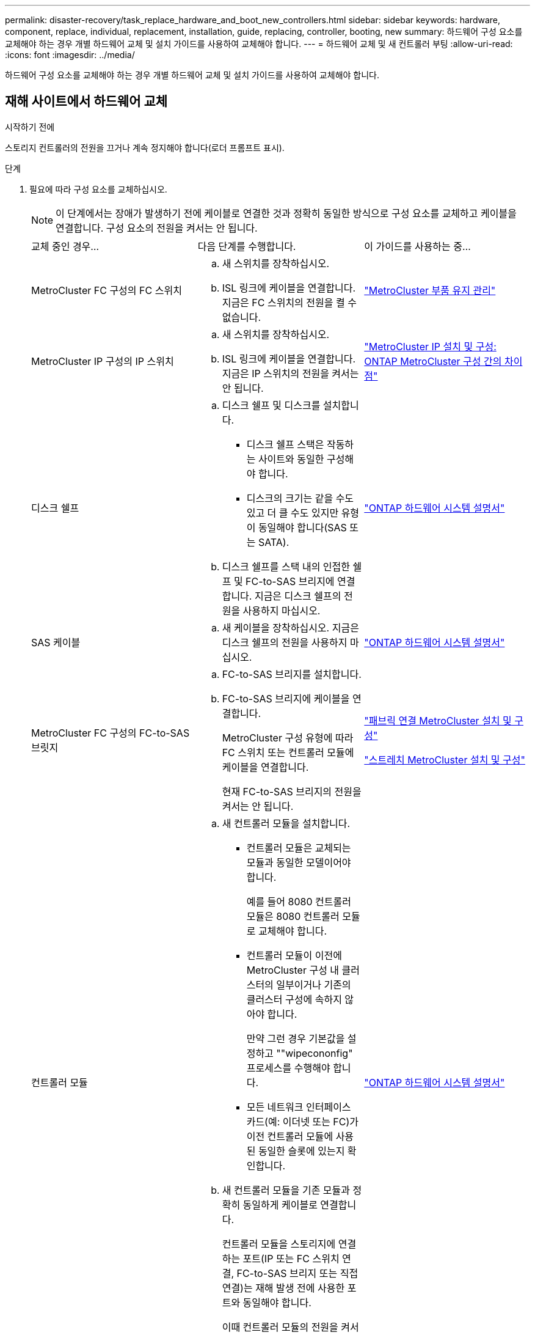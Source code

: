 ---
permalink: disaster-recovery/task_replace_hardware_and_boot_new_controllers.html 
sidebar: sidebar 
keywords: hardware, component, replace, individual, replacement, installation, guide, replacing, controller, booting, new 
summary: 하드웨어 구성 요소를 교체해야 하는 경우 개별 하드웨어 교체 및 설치 가이드를 사용하여 교체해야 합니다. 
---
= 하드웨어 교체 및 새 컨트롤러 부팅
:allow-uri-read: 
:icons: font
:imagesdir: ../media/


[role="lead"]
하드웨어 구성 요소를 교체해야 하는 경우 개별 하드웨어 교체 및 설치 가이드를 사용하여 교체해야 합니다.



== 재해 사이트에서 하드웨어 교체

.시작하기 전에
스토리지 컨트롤러의 전원을 끄거나 계속 정지해야 합니다(로더 프롬프트 표시).

.단계
. 필요에 따라 구성 요소를 교체하십시오.
+

NOTE: 이 단계에서는 장애가 발생하기 전에 케이블로 연결한 것과 정확히 동일한 방식으로 구성 요소를 교체하고 케이블을 연결합니다. 구성 요소의 전원을 켜서는 안 됩니다.

+
|===


| 교체 중인 경우... | 다음 단계를 수행합니다. | 이 가이드를 사용하는 중... 


 a| 
MetroCluster FC 구성의 FC 스위치
 a| 
.. 새 스위치를 장착하십시오.
.. ISL 링크에 케이블을 연결합니다. 지금은 FC 스위치의 전원을 켤 수 없습니다.

| link:../maintain/index.html["MetroCluster 부품 유지 관리"] 


 a| 
MetroCluster IP 구성의 IP 스위치
 a| 
.. 새 스위치를 장착하십시오.
.. ISL 링크에 케이블을 연결합니다. 지금은 IP 스위치의 전원을 켜서는 안 됩니다.

 a| 
link:../install-ip/concept_considerations_differences.html["MetroCluster IP 설치 및 구성: ONTAP MetroCluster 구성 간의 차이점"]



 a| 
디스크 쉘프
 a| 
.. 디스크 쉘프 및 디스크를 설치합니다.
+
*** 디스크 쉘프 스택은 작동하는 사이트와 동일한 구성해야 합니다.
*** 디스크의 크기는 같을 수도 있고 더 클 수도 있지만 유형이 동일해야 합니다(SAS 또는 SATA).


.. 디스크 쉘프를 스택 내의 인접한 쉘프 및 FC-to-SAS 브리지에 연결합니다. 지금은 디스크 쉘프의 전원을 사용하지 마십시오.

| link:http://docs.netapp.com/platstor/index.jsp["ONTAP 하드웨어 시스템 설명서"^] 


 a| 
SAS 케이블
 a| 
.. 새 케이블을 장착하십시오. 지금은 디스크 쉘프의 전원을 사용하지 마십시오.

 a| 
link:http://docs.netapp.com/platstor/index.jsp["ONTAP 하드웨어 시스템 설명서"^]



 a| 
MetroCluster FC 구성의 FC-to-SAS 브릿지
 a| 
.. FC-to-SAS 브리지를 설치합니다.
.. FC-to-SAS 브리지에 케이블을 연결합니다.
+
MetroCluster 구성 유형에 따라 FC 스위치 또는 컨트롤러 모듈에 케이블을 연결합니다.

+
현재 FC-to-SAS 브리지의 전원을 켜서는 안 됩니다.


 a| 
link:../install-fc/index.html["패브릭 연결 MetroCluster 설치 및 구성"]

link:../install-stretch/concept_considerations_differences.html["스트레치 MetroCluster 설치 및 구성"]



 a| 
컨트롤러 모듈
 a| 
.. 새 컨트롤러 모듈을 설치합니다.
+
*** 컨트롤러 모듈은 교체되는 모듈과 동일한 모델이어야 합니다.
+
예를 들어 8080 컨트롤러 모듈은 8080 컨트롤러 모듈로 교체해야 합니다.

*** 컨트롤러 모듈이 이전에 MetroCluster 구성 내 클러스터의 일부이거나 기존의 클러스터 구성에 속하지 않아야 합니다.
+
만약 그런 경우 기본값을 설정하고 ""wipecononfig" 프로세스를 수행해야 합니다.

*** 모든 네트워크 인터페이스 카드(예: 이더넷 또는 FC)가 이전 컨트롤러 모듈에 사용된 동일한 슬롯에 있는지 확인합니다.


.. 새 컨트롤러 모듈을 기존 모듈과 정확히 동일하게 케이블로 연결합니다.
+
컨트롤러 모듈을 스토리지에 연결하는 포트(IP 또는 FC 스위치 연결, FC-to-SAS 브리지 또는 직접 연결)는 재해 발생 전에 사용한 포트와 동일해야 합니다.

+
이때 컨트롤러 모듈의 전원을 켜서는 안 됩니다.


 a| 
link:http://docs.netapp.com/platstor/index.jsp["ONTAP 하드웨어 시스템 설명서"^]

|===
. 모든 구성 요소가 구성에 맞게 케이블로 올바르게 연결되어 있는지 확인합니다.
+
** link:../install-ip/using_rcf_generator.html["MetroCluster IP 구성"]
** link:../install-fc/task_fmc_mcc_transition_cable_the_new_mcc_controllers_to_the_exist_fc_fabrics.html["MetroCluster 패브릭 연결 구성"]






== 이전 컨트롤러 모듈의 시스템 ID 및 VLAN ID 확인

재해 사이트에서 모든 하드웨어를 교체한 후 교체한 컨트롤러 모듈의 시스템 ID를 확인해야 합니다. 디스크를 새 컨트롤러 모듈에 재할당할 때 이전 시스템 ID가 필요합니다. 시스템이 AFF A220, AFF A250, AFF A400, AFF A800, FAS2750인 경우 FAS8300 또는 FAS8700 모델 FAS8700 모델에서는 MetroCluster IP 인터페이스에서 사용하는 VLAN ID도 결정해야 합니다.

.시작하기 전에
재해 사이트의 모든 장비의 전원을 꺼야 합니다.

.이 작업에 대해
이 토론에서는 2노드 및 4노드 구성의 예를 제공합니다. 8노드 구성의 경우 두 번째 DR 그룹의 추가 노드에 장애가 있는지 고려해야 합니다.

2노드 MetroCluster 구성의 경우 각 사이트의 두 번째 컨트롤러 모듈에 대한 참조를 무시할 수 있습니다.

이 절차의 예는 다음과 같은 가정을 기반으로 합니다.

* 사이트 A는 재해 사이트입니다.
* node_A_1이(가) 실패하여 완전히 교체되고 있습니다.
* node_A_2에 장애가 발생하여 완전히 교체되고 있습니다.
+
node_A_2는 4노드 MetroCluster 구성에만 있습니다.

* 사이트 B는 정상적인 사이트입니다.
* node_B_1이 정상 상태임.
* node_B_2가 정상 상태임.
+
node_B_2는 4노드 MetroCluster 구성에만 존재합니다.



컨트롤러 모듈에는 다음과 같은 원래 시스템 ID가 있습니다.

|===


| MetroCluster 구성의 노드 수 | 노드 | 원래 시스템 ID입니다 


 a| 
네
 a| 
노드_A_1
 a| 
4068741258



 a| 
노드_A_2
 a| 
4068741260



 a| 
노드_B_1
 a| 
4068741254)를 참조하십시오



 a| 
노드_B_2
 a| 
4068741256



 a| 
2개
 a| 
노드_A_1
 a| 
4068741258



 a| 
노드_B_1
 a| 
4068741254)를 참조하십시오

|===
.단계
. 정상적인 사이트에서 MetroCluster 구성에 있는 노드의 시스템 ID를 표시합니다.
+
|===


| MetroCluster 구성의 노드 수 | 이 명령을 사용합니다 


 a| 
4개 또는 8개
 a| 
MetroCluster node show-fields node-systemid, ha-partner-systemid, dr-partner-systemid, dr-auxiliary-systemid



 a| 
2개
 a| 
'MetroCluster node show-fields node-systemid, dr-partner-systemid

|===
+
이 4노드 MetroCluster 구성의 경우 다음과 같은 이전 시스템 ID가 검색됩니다.

+
** 노드_A_1:4068741258
** Node_A_2:4068741260
+
이전 컨트롤러 모듈이 소유한 디스크는 여전히 이러한 시스템 ID를 소유합니다.

+
[listing]
----
metrocluster node show -fields node-systemid,ha-partner-systemid,dr-partner-systemid,dr-auxiliary-systemid

dr-group-id cluster    node      node-systemid ha-partner-systemid dr-partner-systemid dr-auxiliary-systemid
----------- ---------- --------  ------------- ------ ------------ ------ ------------ ------ --------------
1           Cluster_A  Node_A_1  4068741258    4068741260          4068741254          4068741256
1           Cluster_A  Node_A_2  4068741260    4068741258          4068741256          4068741254
1           Cluster_B  Node_B_1  -             -                   -                   -
1           Cluster_B  Node_B_2  -             -                   -                   -
4 entries were displayed.
----


+
이 2노드 MetroCluster 구성의 경우 다음과 같은 이전 시스템 ID가 검색됩니다.

+
** 노드_A_1:4068741258
+
이전 컨트롤러 모듈이 소유한 디스크는 여전히 이 시스템 ID를 소유합니다.

+
[listing]
----
metrocluster node show -fields node-systemid,dr-partner-systemid

dr-group-id cluster    node      node-systemid dr-partner-systemid
----------- ---------- --------  ------------- ------------
1           Cluster_A  Node_A_1  4068741258    4068741254
1           Cluster_B  Node_B_1  -             -
2 entries were displayed.
----


. ONTAP 중재자 서비스를 사용하는 MetroCluster IP 구성의 경우 ONTAP 중재자 서비스의 IP 주소를 가져옵니다.
+
'스토리지 iSCSI-initiator show-node * -label 중재자'

. 시스템이 AFF A220, AFF A400, FAS2750, FAS8300, FAS8700 또는 FAS8700 모델인 경우, VLAN ID 확인:
+
MetroCluster interconnect show

+
VLAN ID는 출력의 Adapter 열에 표시된 어댑터 이름에 포함됩니다.

+
이 예에서 VLAN ID는 120과 130입니다.

+
[listing]
----
metrocluster interconnect show
                          Mirror   Mirror
                  Partner Admin    Oper
Node Partner Name Type    Status   Status  Adapter Type   Status
---- ------------ ------- -------- ------- ------- ------ ------
Node_A_1 Node_A_2 HA      enabled  online
                                           e0a-120 iWARP  Up
                                           e0b-130 iWARP  Up
         Node_B_1 DR      enabled  online
                                           e0a-120 iWARP  Up
                                           e0b-130 iWARP  Up
         Node_B_2 AUX     enabled  offline
                                           e0a-120 iWARP  Up
                                           e0b-130 iWARP  Up
Node_A_2 Node_A_1 HA      enabled  online
                                           e0a-120 iWARP  Up
                                           e0b-130 iWARP  Up
         Node_B_2 DR      enabled  online
                                           e0a-120 iWARP  Up
                                           e0b-130 iWARP  Up
         Node_B_1 AUX     enabled  offline
                                           e0a-120 iWARP  Up
                                           e0b-130 iWARP  Up
12 entries were displayed.
----




== 정상적인 사이트에서 교체 드라이브 격리(MetroCluster IP 구성)

남아 있는 노드에서 MetroCluster iSCSI 이니시에이터 접속을 끊어 교체 드라이브를 격리해야 합니다.

.이 작업에 대해
이 절차는 MetroCluster IP 구성에만 필요합니다.

.단계
. 남아 있는 노드의 프롬프트에서 고급 권한 레벨로 변경합니다.
+
세트 프리빌리지 고급

+
고급 모드로 계속 진행하고 고급 모드 프롬프트(*>)를 보려면 "y"로 응답해야 합니다.

. DR 그룹의 남아 있는 두 노드에서 iSCSI 이니시에이터 연결 끊기:
+
'Storage iSCSI-initiator disconnect-node Surviving-node-label *'

+
이 명령은 작동하는 각 노드에 대해 한 번씩 두 번 실행해야 합니다.

+
다음 예에서는 사이트 B에서 이니시에이터를 분리하기 위한 명령을 보여 줍니다.

+
[listing]
----
site_B::*> storage iscsi-initiator disconnect -node node_B_1 -label *
site_B::*> storage iscsi-initiator disconnect -node node_B_2 -label *
----
. 관리자 권한 레벨로 돌아갑니다.
+
'Set-Privilege admin'입니다





== 컨트롤러 모듈의 구성 지우기

[role="lead"]
MetroCluster 구성에서 새 컨트롤러 모듈을 사용하기 전에 기존 구성을 지워야 합니다.

.단계
. 필요한 경우 노드를 중지하고 로더 프롬프트를 표시합니다.
+
"중지"

. LOADER 프롬프트에서 환경 변수를 기본값으로 설정합니다.
+
세트 기본값

. 환경 저장:
+
'사베에프'

. LOADER 프롬프트에서 부팅 메뉴를 시작합니다.
+
boot_ontap 메뉴

. 부팅 메뉴 프롬프트에서 구성을 지웁니다.
+
휘폰무화과

+
확인 프롬프트에 yes로 응답합니다.

+
노드가 재부팅되고 부팅 메뉴가 다시 표시됩니다.

. 부팅 메뉴에서 옵션 * 5 * 를 선택하여 시스템을 유지보수 모드로 부팅합니다.
+
확인 프롬프트에 yes로 응답합니다.





== 새 컨트롤러 모듈을 Netbooting 합니다

새 컨트롤러 모듈의 ONTAP 버전이 남아 있는 컨트롤러 모듈의 버전과 다른 경우 새 컨트롤러 모듈을 netboot 해야 합니다.

.시작하기 전에
* HTTP 서버에 대한 액세스 권한이 있어야 합니다.
* 사용 중인 플랫폼과 ONTAP 소프트웨어 버전에서 필요한 시스템 파일을 다운로드하려면 NetApp Support 사이트에 액세스할 수 있어야 합니다.
+
https://mysupport.netapp.com/site/global/dashboard["NetApp 지원"^]



.단계
. 에 액세스합니다 link:https://mysupport.netapp.com/site/["NetApp Support 사이트"^] 시스템의 Netboot 수행에 사용되는 파일을 다운로드합니다.
. NetApp Support 사이트의 소프트웨어 다운로드 섹션에서 해당 ONTAP 소프트웨어를 다운로드하고 웹 액세스 가능한 디렉토리에 ONTAP-version_image.tgz 파일을 저장합니다.
. 웹 액세스 가능 디렉터리로 이동하여 필요한 파일을 사용할 수 있는지 확인합니다.
+
|===


| 플랫폼 모델이 다음과 같은 경우 | 그러면... 


| FAS/AFF8000 시리즈 시스템 | ONTAP-version_image.tgzfile의 컨텐츠를 타겟 디렉토리에 풉니다. tar -zxvf ONTAP-version_image.tgz 참고: Windows에서 컨텐츠를 추출하는 경우 7-Zip 또는 WinRAR을 사용하여 netboot 이미지를 추출합니다. 디렉토리 목록에는 커널 파일 netboot/kernel의 netboot 폴더가 포함되어야 합니다 


| 기타 모든 시스템 | 디렉토리 목록에는 커널 파일이 포함된 netboot 폴더가 있어야 합니다. ONTAP-version_image.tgz ONTAP-version_image.tgz 파일을 추출할 필요가 없습니다. 
|===
. 로더 프롬프트에서 관리 LIF의 netboot 연결을 구성합니다.
+
** IP 주소 지정이 DHCP인 경우 자동 연결을 구성합니다.
+
ifconfig e0M-auto를 선택합니다

** IP 주소 지정이 정적이면 수동 연결을 구성합니다.
+
ifconfig e0M-addr=ip_addr-mask=netmask"-GW=gateway입니다



. netboot 수행
+
** 플랫폼이 80xx 시리즈 시스템인 경우 다음 명령을 사용합니다.
+
"netboot\http://web_server_ip/path_to_web-accessible_directory/netboot/kernel`

** 플랫폼이 다른 시스템인 경우 다음 명령을 사용합니다.
+
"netboot\http://web_server_ip/path_to_web-accessible_directory/ontap-version_image.tgz`



. 부팅 메뉴에서 옵션 * (7) 새 소프트웨어를 먼저 설치 * 를 선택하여 새 소프트웨어 이미지를 다운로드하여 부팅 장치에 설치합니다.
+
 Disregard the following message: "This procedure is not supported for Non-Disruptive Upgrade on an HA pair". It applies to nondisruptive upgrades of software, not to upgrades of controllers.
. 절차를 계속하라는 메시지가 나타나면 y를 입력하고 패키지를 입력하라는 메시지가 나타나면 이미지 파일의 URL('\http://web_server_ip/path_to_web-accessible_directory/ontap-version_image.tgz` )을 입력합니다
+
....
Enter username/password if applicable, or press Enter to continue.
....
. 다음과 유사한 프롬프트가 표시되면 백업 복구를 건너뛰려면 "n"을 입력해야 합니다.
+
....
Do you want to restore the backup configuration now? {y|n}
....
. 다음과 유사한 프롬프트가 나타나면 y를 입력하여 재부팅합니다.
+
....
The node must be rebooted to start using the newly installed software. Do you want to reboot now? {y|n}
....
. 부팅 메뉴에서 * 옵션 5 * 를 선택하여 유지보수 모드로 전환합니다.
. 4노드 MetroCluster 구성이 있는 경우 다른 새 컨트롤러 모듈에서 이 절차를 반복합니다.




== 교체 컨트롤러 모듈의 시스템 ID 확인

재해 사이트에서 모든 하드웨어를 교체한 후 새로 설치된 스토리지 컨트롤러 모듈 또는 모듈의 시스템 ID를 확인해야 합니다.

.이 작업에 대해
유지보수 모드의 교체 컨트롤러 모듈에서 이 절차를 수행해야 합니다.

이 섹션에서는 2노드 및 4노드 구성의 예를 제공합니다. 2노드 구성의 경우 각 사이트의 두 번째 노드에 대한 참조를 무시할 수 있습니다. 8노드 구성의 경우 두 번째 DR 그룹의 추가 노드를 고려해야 합니다. 이 예시는 다음과 같은 가정을 합니다.

* 사이트 A는 재해 사이트입니다.
* 노드_A_1이(가) 교체되었습니다.
* 노드_A_2가 교체되었습니다.
+
4노드 MetroCluster 구성에서만 제공됩니다.

* 사이트 B는 정상적인 사이트입니다.
* node_B_1이 정상 상태임.
* node_B_2가 정상 상태임.
+
4노드 MetroCluster 구성에서만 제공됩니다.



이 절차의 예는 다음과 같은 시스템 ID가 있는 컨트롤러를 사용합니다.

|===


| MetroCluster 구성의 노드 수 | 노드 | 원래 시스템 ID입니다 | 새 시스템 ID입니다 | 이 노드를 DR 파트너로 페어링합니다 


 a| 
네
 a| 
노드_A_1
 a| 
4068741258
 a| 
1574774970
 a| 
노드_B_1



 a| 
노드_A_2
 a| 
4068741260
 a| 
1574774991
 a| 
노드_B_2



 a| 
노드_B_1
 a| 
4068741254)를 참조하십시오
 a| 
변경되지 않음
 a| 
노드_A_1



 a| 
노드_B_2
 a| 
4068741256
 a| 
변경되지 않음
 a| 
노드_A_2



 a| 
2개
 a| 
노드_A_1
 a| 
4068741258
 a| 
1574774970
 a| 
노드_B_1



 a| 
노드_B_1
 a| 
4068741254)를 참조하십시오
 a| 
변경되지 않음
 a| 
노드_A_1

|===

NOTE: 4노드 MetroCluster 구성에서 시스템은 Site_A에서 가장 낮은 시스템 ID를 가진 노드와 site_B에서 가장 낮은 시스템 ID를 가진 노드를 페어링하여 DR 파트너십을 결정합니다 시스템 ID가 변경되므로 컨트롤러 교체가 완료된 후 재해 발생 전과 다른 DR 쌍이 될 수 있습니다.

위 예제에서:

* Node_A_1(1574774970)은 NODE_B_1(4068741254)과 페어링됩니다.
* Node_A_2(1574774991)가 node_B_2(4068741256)와 페어링됩니다.


.단계
. 노드가 Maintenance Mode로 설정된 경우 각 노드의 로컬 시스템 ID인 "disk show"를 표시합니다
+
다음 예에서 새 로컬 시스템 ID는 1574774970입니다.

+
[listing]
----
*> disk show
 Local System ID: 1574774970
 ...
----
. 두 번째 노드에서 이전 단계를 반복합니다.
+

NOTE: 2노드 MetroCluster 구성에는 이 단계가 필요하지 않습니다.

+
다음 예에서는 새 로컬 시스템 ID가 1574774991입니다.

+
[listing]
----
*> disk show
 Local System ID: 1574774991
 ...
----




== 구성 요소의 ha-config 상태 확인

MetroCluster 구성에서 컨트롤러 모듈 및 섀시 구성 요소의 ha-config 상태는 "MCC" 또는 "MCC-2n"으로 설정해야 제대로 부팅됩니다.

.시작하기 전에
시스템이 유지보수 모드여야 합니다.

.이 작업에 대해
이 작업은 각 새 컨트롤러 모듈에서 수행해야 합니다.

.단계
. 유지보수 모드에서 컨트롤러 모듈 및 섀시의 HA 상태를 표시합니다.
+
하구성 쇼

+
올바른 HA 상태는 MetroCluster 구성에 따라 다릅니다.

+
|===


| MetroCluster 구성의 컨트롤러 수입니다 | 모든 구성요소의 HA 상태는... 


 a| 
8노드 또는 4노드 MetroCluster FC 구성
 a| 
MCC



 a| 
2노드 MetroCluster FC 구성
 a| 
MCC - 2n



 a| 
MetroCluster IP 구성
 a| 
mcip

|===
. 표시된 컨트롤러 시스템 상태가 정확하지 않은 경우 컨트롤러 모듈에 대한 HA 상태를 설정합니다.
+
|===


| MetroCluster 구성의 컨트롤러 수입니다 | 명령 


 a| 
8노드 또는 4노드 MetroCluster FC 구성
 a| 
하구성 수정 컨트롤러 MCC



 a| 
2노드 MetroCluster FC 구성
 a| 
ha-config modify controller MCC-2n



 a| 
MetroCluster IP 구성
 a| 
ha-config modify controller mcip.(컨트롤러 mccip 수정

|===
. 표시된 섀시 시스템 상태가 올바르지 않으면 섀시의 HA 상태를 설정합니다.
+
|===


| MetroCluster 구성의 컨트롤러 수입니다 | 명령 


 a| 
8노드 또는 4노드 MetroCluster FC 구성
 a| 
하구성 수정 새시 MCC



 a| 
2노드 MetroCluster FC 구성
 a| 
ha-config modify chassis MCC-2n



 a| 
MetroCluster IP 구성
 a| 
ha-config modify chassis mccip.(섀시 mcip 수정

|===
. 다른 대체 노드에서 이 단계를 반복합니다.

